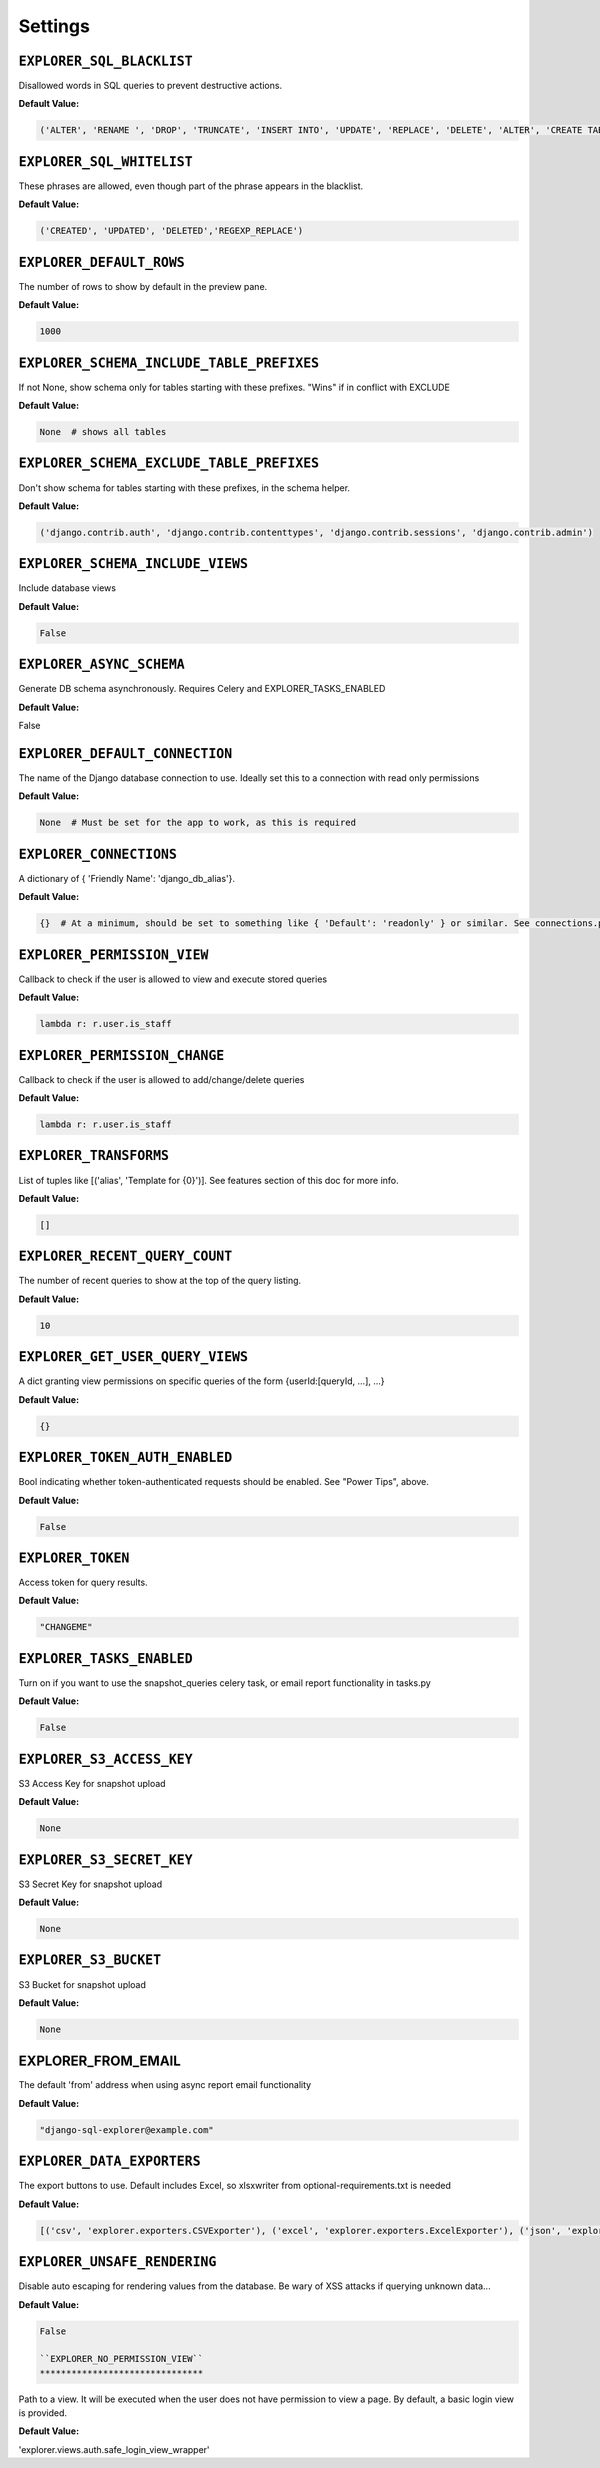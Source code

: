 ********
Settings
********

``EXPLORER_SQL_BLACKLIST``
**************************
          
Disallowed words in SQL queries to prevent destructive actions. 

**Default Value:**

.. code-block:: python

   ('ALTER', 'RENAME ', 'DROP', 'TRUNCATE', 'INSERT INTO', 'UPDATE', 'REPLACE', 'DELETE', 'ALTER', 'CREATE TABLE', 'SCHEMA', 'GRANT', 'OWNER TO')



``EXPLORER_SQL_WHITELIST``
**************************
             
These phrases are allowed, even though part of the phrase appears in the blacklist.

**Default Value:**

.. code-block:: python

 ('CREATED', 'UPDATED', 'DELETED','REGEXP_REPLACE')



``EXPLORER_DEFAULT_ROWS``
*************************
                   
The number of rows to show by default in the preview pane.

**Default Value:**

.. code-block:: python                                                 
 
 1000

``EXPLORER_SCHEMA_INCLUDE_TABLE_PREFIXES`` 
****************************************** 

If not None, show schema only for tables starting with these prefixes. "Wins" if in conflict with EXCLUDE       

**Default Value:**

.. code-block:: python

 None  # shows all tables

``EXPLORER_SCHEMA_EXCLUDE_TABLE_PREFIXES``  
******************************************

Don't show schema for tables starting with these prefixes, in the schema helper.

**Default Value:**

.. code-block:: python
                                
 ('django.contrib.auth', 'django.contrib.contenttypes', 'django.contrib.sessions', 'django.contrib.admin')


``EXPLORER_SCHEMA_INCLUDE_VIEWS``
*********************************
           
Include database views                                                                                          

**Default Value:**

.. code-block:: python

 False


``EXPLORER_ASYNC_SCHEMA``
*************************                   
Generate DB schema asynchronously. Requires Celery and EXPLORER_TASKS_ENABLED

**Default Value:**
                                   
False


``EXPLORER_DEFAULT_CONNECTION``
*******************************
             
The name of the Django database connection to use. Ideally set this to a connection with read only permissions

**Default Value:**

.. code-block:: python
  
 None  # Must be set for the app to work, as this is required


``EXPLORER_CONNECTIONS``
************************
                    
A dictionary of { 'Friendly Name': 'django_db_alias'}.

**Default Value:**

.. code-block:: python
                                                          
 {}  # At a minimum, should be set to something like { 'Default': 'readonly' } or similar. See connections.py for more documentation.


``EXPLORER_PERMISSION_VIEW`` 
****************************               
Callback to check if the user is allowed to view and execute stored queries

**Default Value:**

.. code-block:: python
                                     
 lambda r: r.user.is_staff


``EXPLORER_PERMISSION_CHANGE``
******************************   
           
Callback to check if the user is allowed to add/change/delete queries

**Default Value:**

.. code-block:: python
                                           
 lambda r: r.user.is_staff

``EXPLORER_TRANSFORMS``
***********************
                     
List of tuples like [('alias', 'Template for {0}')]. See features section of this doc for more info.

**Default Value:**            

.. code-block:: python

 []



``EXPLORER_RECENT_QUERY_COUNT``
*******************************
             
The number of recent queries to show at the top of the query listing.

**Default Value:**    
                                       
.. code-block:: python

 10


``EXPLORER_GET_USER_QUERY_VIEWS``
*********************************
           
A dict granting view permissions on specific queries of the form {userId:[queryId, ...], ...}

**Default Value:**

.. code-block:: python                   

 {}


``EXPLORER_TOKEN_AUTH_ENABLED`` 
******************************* 
           
Bool indicating whether token-authenticated requests should be enabled. See "Power Tips", above.

**Default Value:**

.. code-block:: python
                
 False


``EXPLORER_TOKEN`` 
******************
                         
Access token for query results.                                                                                 

**Default Value:**

.. code-block:: python

 "CHANGEME"


``EXPLORER_TASKS_ENABLED`` 
**************************
                 
Turn on if you want to use the snapshot_queries celery task, or email report functionality in tasks.py

**Default Value:**

.. code-block:: python
          
 False

``EXPLORER_S3_ACCESS_KEY``
**************************
                  
S3 Access Key for snapshot upload

**Default Value:**

.. code-block:: python
                                                                               
 None


``EXPLORER_S3_SECRET_KEY`` 
************************** 
                
S3 Secret Key for snapshot upload 

**Default Value:**

.. code-block:: python
                                                                              
 None


``EXPLORER_S3_BUCKET`` 
********************** 
                    
S3 Bucket for snapshot upload                                                                                  

**Default Value:**

.. code-block:: python

 None


EXPLORER_FROM_EMAIL
*******************       
              
The default 'from' address when using async report email functionality                                          

**Default Value:**

.. code-block:: python

 "django-sql-explorer@example.com"


``EXPLORER_DATA_EXPORTERS``                 
***************************

The export buttons to use. Default includes Excel, so xlsxwriter from optional-requirements.txt is needed

**Default Value:**

.. code-block:: python
       
 [('csv', 'explorer.exporters.CSVExporter'), ('excel', 'explorer.exporters.ExcelExporter'), ('json', 'explorer.exporters.JSONExporter')]

``EXPLORER_UNSAFE_RENDERING``  
*****************************     
        
Disable auto escaping for rendering values from the database. Be wary of XSS attacks if querying unknown data...  

**Default Value:**

.. code-block:: python

 False

 ``EXPLORER_NO_PERMISSION_VIEW``
 *******************************

Path to a view. It will be executed when the user does not have permission to view a page. By default, a basic login view is provided.

**Default Value:**

.. code-block:: python

'explorer.views.auth.safe_login_view_wrapper'
